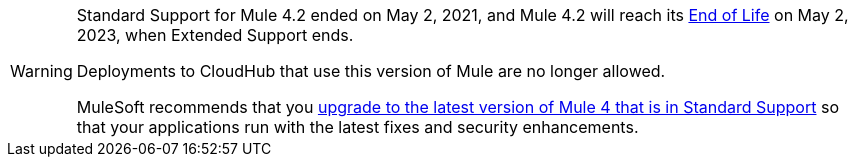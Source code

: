 [WARNING]
====
Standard Support for Mule 4.2 ended on May 2, 2021, and
Mule 4.2 will reach its
https://www.mulesoft.com/legal/versioning-back-support-policy#mule-runtimes-end-of-life[End of Life]
on May 2, 2023, when Extended Support ends.

Deployments to CloudHub that use this version of Mule are no longer allowed.

MuleSoft recommends that you
xref:updating-mule-4-versions.adoc[upgrade to the latest version of Mule 4 that is in Standard Support]
so that your applications run with the latest fixes and security
enhancements.
====
